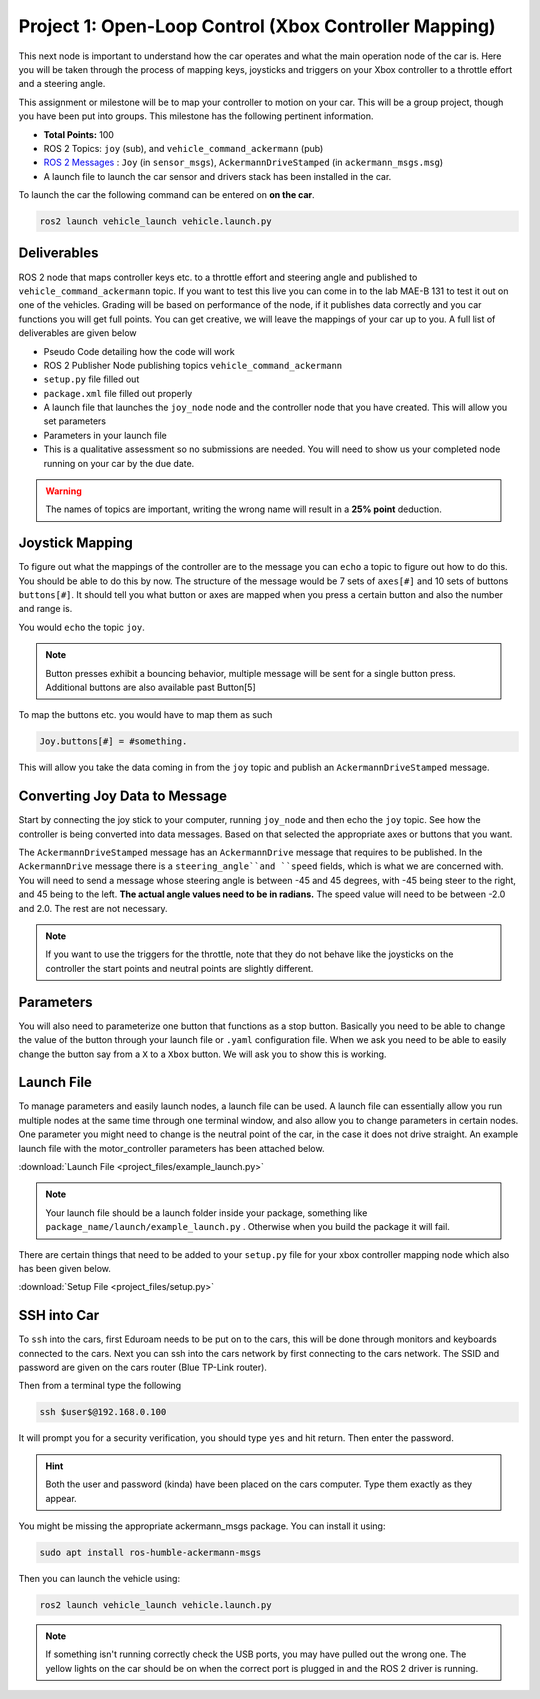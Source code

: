 Project 1: Open-Loop Control (Xbox Controller Mapping)
======================================================

This next node is important to understand how the car operates and what the main operation node of the car is. Here you will be taken through the process of 
mapping keys, joysticks and triggers on your Xbox controller to a throttle effort and a steering angle. 

This assignment or milestone will be to map your controller to motion on your car. This will be a group project, though you have been put into groups. This milestone has the following pertinent information.


* **Total Points:** 100
* ROS 2 Topics: ``joy`` (sub), and ``vehicle_command_ackermann`` (pub)
* `ROS 2 Messages <../../information/ros2_common_msgs.html>`_ : ``Joy`` (in ``sensor_msgs``), ``AckermannDriveStamped`` (in ``ackermann_msgs.msg``)
* A launch file to launch the car sensor and drivers stack has been installed in the car.

To launch the car the following command can be entered on **on the car**.

.. code-block:: bash

    ros2 launch vehicle_launch vehicle.launch.py


Deliverables
^^^^^^^^^^^^
ROS 2 node that maps controller keys etc. to a throttle effort and steering angle and published to ``vehicle_command_ackermann`` topic. If you want to test this live you can come in to the lab MAE-B 131 to test it out on one of the vehicles. Grading will be based on performance of the node,
if it publishes data correctly and you car functions you will get full points. You can get creative, we will leave the mappings of your car up to you. A full list of deliverables are given below

* Pseudo Code detailing how the code will work
* ROS 2 Publisher Node publishing topics ``vehicle_command_ackermann``
* ``setup.py`` file filled out
* ``package.xml`` file filled out properly
* A launch file that launches the ``joy_node``  node and the controller node that you have created. This will allow you set parameters
* Parameters in your launch file
* This is a qualitative assessment so no submissions are needed. You will need to show us your completed node running on your car by the due date.
  
.. warning:: The names of topics are important, writing the wrong name will result in a **25% point** deduction.

Joystick Mapping
^^^^^^^^^^^^^^^^
To figure out what the mappings of the controller are to the message you can ``echo`` a topic to figure out how to do this. You should be able to do this by now.
The structure of the message would be 7 sets of ``axes[#]`` and 10 sets of buttons ``buttons[#]``. It should tell you what button or axes are mapped when you press a certain button and also the number and range is.

You would ``echo`` the topic ``joy``.

.. note:: Button presses exhibit a bouncing behavior, multiple message will be sent for a single button press. Additional buttons are also available past Button[5]

To map the buttons etc. you would have to map them as such

.. code-block:: python

    Joy.buttons[#] = #something.

This will allow you take the data coming in from the ``joy`` topic and publish an ``AckermannDriveStamped`` message.

Converting Joy Data to Message
^^^^^^^^^^^^^^^^^^^^^^^^^^^^^^
Start by connecting the joy stick to your computer, running ``joy_node`` and then echo the ``joy`` topic. See how the controller is being converted into data messages. Based on that selected the appropriate axes or buttons that you want.

The ``AckermannDriveStamped`` message has an ``AckermannDrive`` message that requires to be published. In the ``AckermannDrive`` message there is a ``steering_angle``and ``speed`` fields, which is what we are concerned with. 
You will need to send a message whose steering angle is between -45 and 45 degrees, with -45 being steer to the right, and 45 being to the left. **The actual angle values need to be in radians.** The speed value will need to be between -2.0 and 2.0. The rest are not necessary.

.. note:: If you want to use the triggers for the throttle, note that they do not behave like the joysticks on the controller the start points and neutral points are slightly different. 

.. Later on you may be using a twist for consistency, the function of that can be found on the  page on `Bicycle Kinematics <../../information/theoryinfo/cyckinem.html>`_.

Parameters 
^^^^^^^^^^
You will also need to parameterize one button that functions as a stop button. Basically you need to be able to change the value of the button through your launch file or ``.yaml`` configuration file.
When we ask you need to be able to easily change the button say from a ``X`` to a ``Xbox`` button. We will ask you to show this is working. 

Launch File
^^^^^^^^^^^

To manage parameters and easily launch nodes, a launch file can be used. A launch file can essentially allow you run multiple nodes at the same time through one terminal window,
and also allow you to change parameters in certain nodes. One parameter you might need to change is the neutral point of the car, in the case it does not drive straight. An example launch file with the motor_controller
parameters has been attached below.

:download:`Launch File <project_files/example_launch.py>`

.. note:: Your launch file should be a launch folder inside your package, something like ``package_name/launch/example_launch.py`` . Otherwise when you build the package it will fail.


There are certain things that need to be added to your ``setup.py`` file for your xbox controller mapping node which also has been given below.

:download:`Setup File <project_files/setup.py>`

SSH into Car
^^^^^^^^^^^^

To ``ssh`` into the cars, first Eduroam needs to be put on to the cars, this will be done through monitors and keyboards connected to the cars. Next you can ssh into the cars network
by first connecting to the cars network. The SSID and password are given on the cars router (Blue TP-Link router).

Then from a terminal type the following

.. code-block:: bash

    ssh $user$@192.168.0.100

It will prompt you for a security verification, you should type ``yes`` and hit return. Then enter the password.

.. hint:: Both the user and password (kinda) have been placed on the cars computer. Type them exactly as they appear.

You might be missing the appropriate ackermann_msgs package. You can install it using:

.. code-block:: bash

    sudo apt install ros-humble-ackermann-msgs

Then you can launch the vehicle using:

.. code-block:: bash

    ros2 launch vehicle_launch vehicle.launch.py

.. note:: If something isn't running correctly check the USB ports, you may have pulled out the wrong one. The yellow lights on the car should be on when the correct port is plugged in and the ROS 2 driver is running.